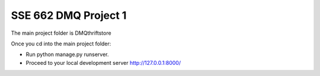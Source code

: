 ======
SSE 662 DMQ Project 1
======

The main project folder is DMQthriftstore

Once you cd into the main project folder:

* Run python manage.py runserver.

* Proceed to your local development server http://127.0.0.1:8000/

